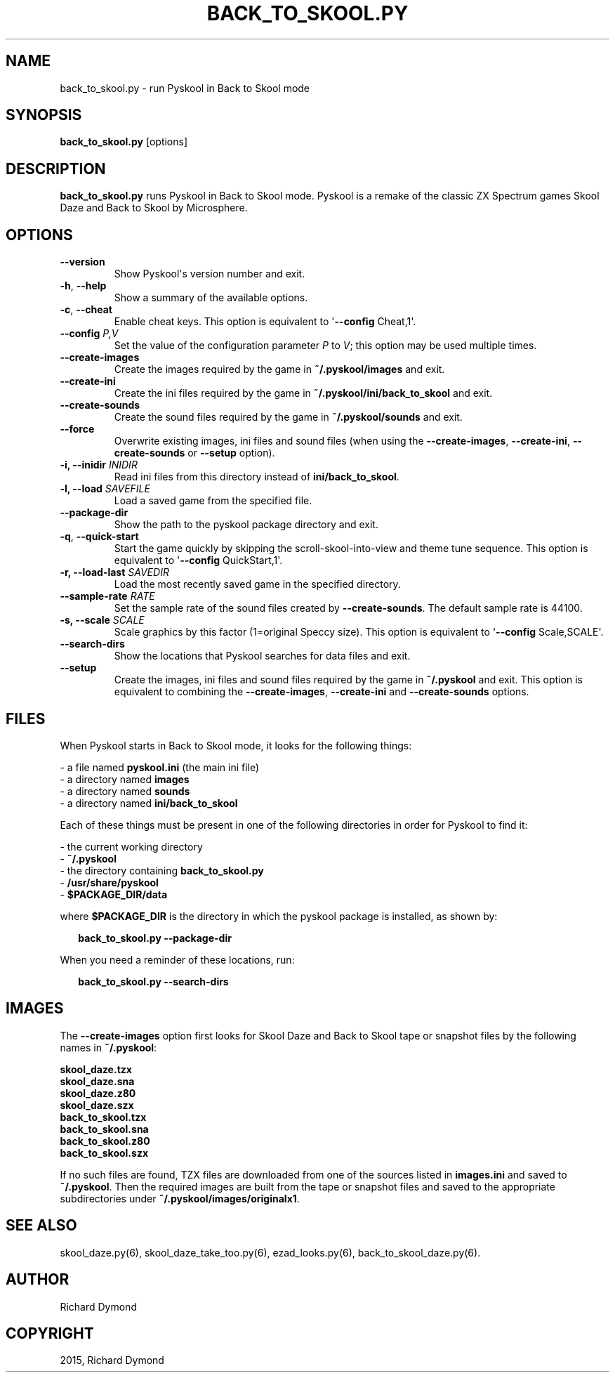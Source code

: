 .\" Man page generated from reStructuredText.
.
.TH BACK_TO_SKOOL.PY 6 "2014-12-08" "1.2" ""
.SH NAME
back_to_skool.py \- run Pyskool in Back to Skool mode
.
.nr rst2man-indent-level 0
.
.de1 rstReportMargin
\\$1 \\n[an-margin]
level \\n[rst2man-indent-level]
level margin: \\n[rst2man-indent\\n[rst2man-indent-level]]
-
\\n[rst2man-indent0]
\\n[rst2man-indent1]
\\n[rst2man-indent2]
..
.de1 INDENT
.\" .rstReportMargin pre:
. RS \\$1
. nr rst2man-indent\\n[rst2man-indent-level] \\n[an-margin]
. nr rst2man-indent-level +1
.\" .rstReportMargin post:
..
.de UNINDENT
. RE
.\" indent \\n[an-margin]
.\" old: \\n[rst2man-indent\\n[rst2man-indent-level]]
.nr rst2man-indent-level -1
.\" new: \\n[rst2man-indent\\n[rst2man-indent-level]]
.in \\n[rst2man-indent\\n[rst2man-indent-level]]u
..
.SH SYNOPSIS
.sp
\fBback_to_skool.py\fP [options]
.SH DESCRIPTION
.sp
\fBback_to_skool.py\fP runs Pyskool in Back to Skool mode. Pyskool is a remake of the classic
ZX Spectrum games Skool Daze and Back to Skool by Microsphere.
.SH OPTIONS
.INDENT 0.0
.TP
.B \-\-version
Show Pyskool\(aqs version number and exit.
.TP
.B \-h\fP,\fB  \-\-help
Show a summary of the available options.
.TP
.B \-c\fP,\fB  \-\-cheat
Enable cheat keys. This option is equivalent to \(aq\fB\-\-config\fP Cheat,1\(aq.
.UNINDENT
.INDENT 0.0
.TP
.B \-\-config \fIP,V\fP
Set the value of the configuration parameter \fIP\fP to \fIV\fP; this option may be
used multiple times.
.UNINDENT
.INDENT 0.0
.TP
.B \-\-create\-images
Create the images required by the game in \fB~/.pyskool/images\fP and exit.
.TP
.B \-\-create\-ini
Create the ini files required by the game in \fB~/.pyskool/ini/back_to_skool\fP
and exit.
.TP
.B \-\-create\-sounds
Create the sound files required by the game in \fB~/.pyskool/sounds\fP and
exit.
.TP
.B \-\-force
Overwrite existing images, ini files and sound files (when using the
\fB\-\-create\-images\fP, \fB\-\-create\-ini\fP, \fB\-\-create\-sounds\fP or \fB\-\-setup\fP
option).
.UNINDENT
.INDENT 0.0
.TP
.B \-i, \-\-inidir \fIINIDIR\fP
Read ini files from this directory instead of \fBini/back_to_skool\fP\&.
.TP
.B \-l, \-\-load \fISAVEFILE\fP
Load a saved game from the specified file.
.UNINDENT
.INDENT 0.0
.TP
.B \-\-package\-dir
Show the path to the pyskool package directory and exit.
.TP
.B \-q\fP,\fB  \-\-quick\-start
Start the game quickly by skipping the scroll\-skool\-into\-view and theme tune
sequence. This option is equivalent to \(aq\fB\-\-config\fP QuickStart,1\(aq.
.UNINDENT
.INDENT 0.0
.TP
.B \-r, \-\-load\-last \fISAVEDIR\fP
Load the most recently saved game in the specified directory.
.TP
.B \-\-sample\-rate \fIRATE\fP
Set the sample rate of the sound files created by \fB\-\-create\-sounds\fP\&. The
default sample rate is 44100.
.TP
.B \-s, \-\-scale \fISCALE\fP
Scale graphics by this factor (1=original Speccy size). This option is
equivalent to \(aq\fB\-\-config\fP Scale,SCALE\(aq.
.UNINDENT
.INDENT 0.0
.TP
.B \-\-search\-dirs
Show the locations that Pyskool searches for data files and exit.
.TP
.B \-\-setup
Create the images, ini files and sound files required by the game in
\fB~/.pyskool\fP and exit. This option is equivalent to combining the
\fB\-\-create\-images\fP, \fB\-\-create\-ini\fP and \fB\-\-create\-sounds\fP options.
.UNINDENT
.SH FILES
.sp
When Pyskool starts in Back to Skool mode, it looks for the following things:
.nf

\- a file named \fBpyskool.ini\fP (the main ini file)
\- a directory named \fBimages\fP
\- a directory named \fBsounds\fP
\- a directory named \fBini/back_to_skool\fP
.fi
.sp
.sp
Each of these things must be present in one of the following directories in
order for Pyskool to find it:
.nf

\- the current working directory
\- \fB~/.pyskool\fP
\- the directory containing \fBback_to_skool.py\fP
\- \fB/usr/share/pyskool\fP
\- \fB$PACKAGE_DIR/data\fP
.fi
.sp
.sp
where \fB$PACKAGE_DIR\fP is the directory in which the pyskool package is
installed, as shown by:
.nf

.in +2
\fBback_to_skool.py \-\-package\-dir\fP
.in -2
.fi
.sp
.sp
When you need a reminder of these locations, run:
.nf

.in +2
\fBback_to_skool.py \-\-search\-dirs\fP
.in -2
.fi
.sp
.SH IMAGES
.sp
The \fB\-\-create\-images\fP option first looks for Skool Daze and Back to Skool
tape or snapshot files by the following names in \fB~/.pyskool\fP:
.nf

\fBskool_daze.tzx\fP
\fBskool_daze.sna\fP
\fBskool_daze.z80\fP
\fBskool_daze.szx\fP
\fBback_to_skool.tzx\fP
\fBback_to_skool.sna\fP
\fBback_to_skool.z80\fP
\fBback_to_skool.szx\fP
.fi
.sp
.sp
If no such files are found, TZX files are downloaded from one of the sources
listed in \fBimages.ini\fP and saved to \fB~/.pyskool\fP\&. Then the required images
are built from the tape or snapshot files and saved to the appropriate
subdirectories under \fB~/.pyskool/images/originalx1\fP\&.
.SH SEE ALSO
.sp
skool_daze.py(6), skool_daze_take_too.py(6), ezad_looks.py(6), back_to_skool_daze.py(6).
.SH AUTHOR
Richard Dymond
.SH COPYRIGHT
2015, Richard Dymond
.\" Generated by docutils manpage writer.
.
